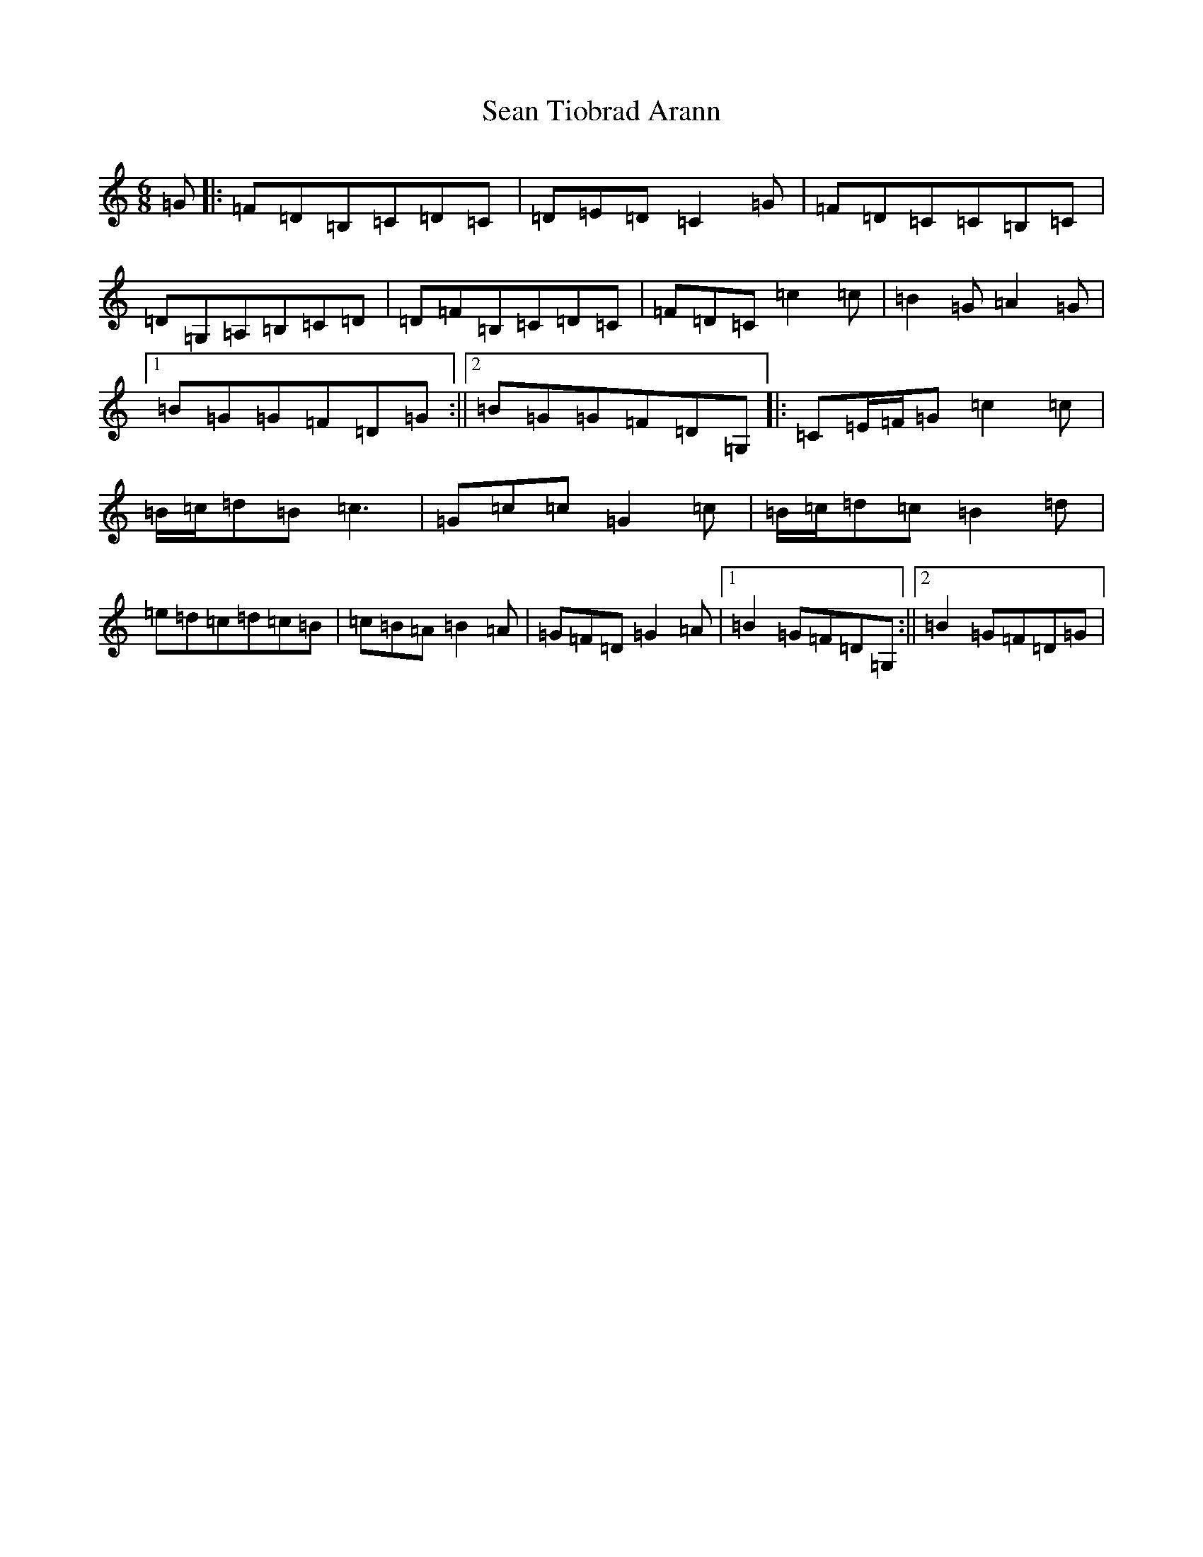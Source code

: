 X: 19111
T: Sean Tiobrad Arann
S: https://thesession.org/tunes/2599#setting22020
Z: G Major
R: jig
M: 6/8
L: 1/8
K: C Major
=G|:=F=D=B,=C=D=C|=D=E=D=C2=G|=F=D=C=C=B,=C|=D=G,=A,=B,=C=D|=D=F=B,=C=D=C|=F=D=C=c2=c|=B2=G=A2=G|1=B=G=G=F=D=G:||2=B=G=G=F=D=G,|:=C=E/2=F/2=G=c2=c|=B/2=c/2=d=B=c3|=G=c=c=G2=c|=B/2=c/2=d=c=B2=d|=e=d=c=d=c=B|=c=B=A=B2=A|=G=F=D=G2=A|1=B2=G=F=D=G,:||2=B2=G=F=D=G|